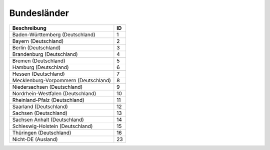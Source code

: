 Bundesländer
============

.. csv-table::
	:header: "Beschreibung", "ID"

	"Baden-Württemberg (Deutschland)",1
	"Bayern (Deutschland)",2
	"Berlin (Deutschland)",3
	"Brandenburg (Deutschland)",4
	"Bremen (Deutschland)",5
	"Hamburg (Deutschland)",6
	"Hessen (Deutschland)",7
	"Mecklenburg-Vorpommern (Deutschland)",8
	"Niedersachsen (Deutschland)",9
	"Nordrhein-Westfalen (Deutschland)",10
	"Rheinland-Pfalz (Deutschland)",11
	"Saarland (Deutschland)",12
	"Sachsen (Deutschland)",13
	"Sachsen Anhalt (Deutschland)",14
	"Schleswig-Holstein (Deutschland)",15
	"Thüringen (Deutschland)",16
	"Nicht-DE (Ausland)",23
